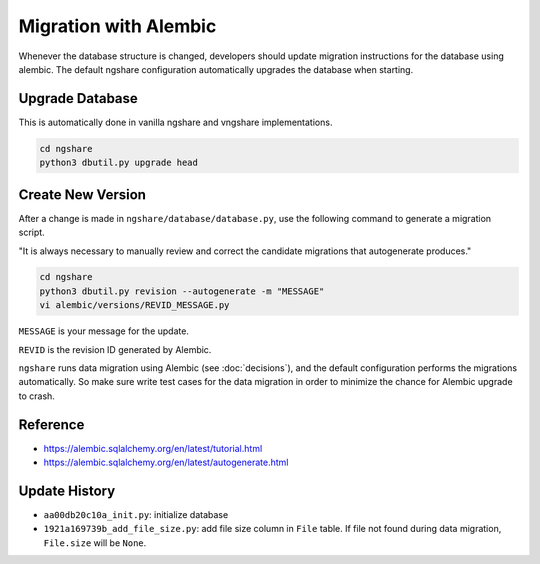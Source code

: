 Migration with Alembic
======================

Whenever the database structure is changed, developers should update migration instructions for the database using alembic. The default ngshare configuration automatically upgrades the database when starting.

Upgrade Database
----------------
This is automatically done in vanilla ngshare and vngshare implementations.

.. code:: bash

    cd ngshare
    python3 dbutil.py upgrade head

Create New Version
------------------
After a change is made in ``ngshare/database/database.py``, use the following command to generate a migration script.

"It is always necessary to manually review and correct the candidate migrations that autogenerate produces."

.. code:: bash

    cd ngshare
    python3 dbutil.py revision --autogenerate -m "MESSAGE"
    vi alembic/versions/REVID_MESSAGE.py

``MESSAGE`` is your message for the update.

``REVID`` is the revision ID generated by Alembic.

``ngshare`` runs data migration using Alembic (see :doc:`decisions`), and the default configuration performs the migrations automatically. So make sure write test cases for the data migration in order to minimize the chance for Alembic upgrade to crash.

Reference
---------

* `https://alembic.sqlalchemy.org/en/latest/tutorial.html
  <https://alembic.sqlalchemy.org/en/latest/tutorial.html>`_
* `https://alembic.sqlalchemy.org/en/latest/autogenerate.html
  <https://alembic.sqlalchemy.org/en/latest/autogenerate.html>`_

Update History
--------------
* ``aa00db20c10a_init.py``: initialize database
* ``1921a169739b_add_file_size.py``: add file size column in ``File`` table.
  If file not found during data migration, ``File.size`` will be ``None``.

